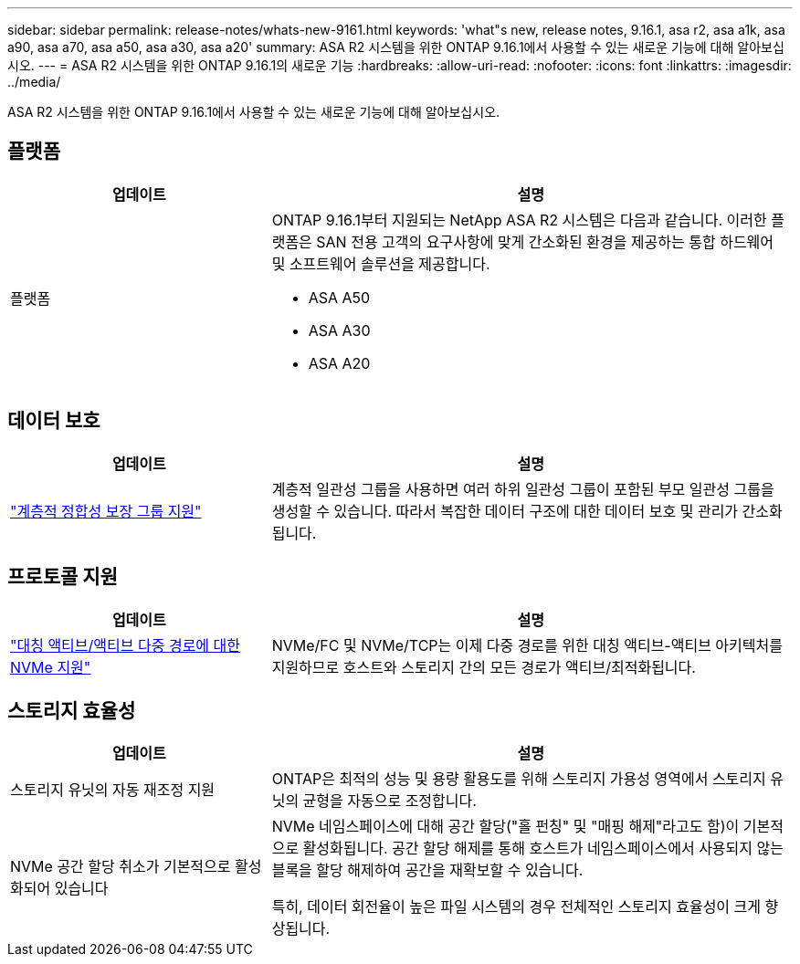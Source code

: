 ---
sidebar: sidebar 
permalink: release-notes/whats-new-9161.html 
keywords: 'what"s new, release notes, 9.16.1, asa r2, asa a1k, asa a90, asa a70, asa a50, asa a30, asa a20' 
summary: ASA R2 시스템을 위한 ONTAP 9.16.1에서 사용할 수 있는 새로운 기능에 대해 알아보십시오. 
---
= ASA R2 시스템을 위한 ONTAP 9.16.1의 새로운 기능
:hardbreaks:
:allow-uri-read: 
:nofooter: 
:icons: font
:linkattrs: 
:imagesdir: ../media/


[role="lead"]
ASA R2 시스템을 위한 ONTAP 9.16.1에서 사용할 수 있는 새로운 기능에 대해 알아보십시오.



== 플랫폼

[cols="2,4"]
|===
| 업데이트 | 설명 


| 플랫폼  a| 
ONTAP 9.16.1부터 지원되는 NetApp ASA R2 시스템은 다음과 같습니다. 이러한 플랫폼은 SAN 전용 고객의 요구사항에 맞게 간소화된 환경을 제공하는 통합 하드웨어 및 소프트웨어 솔루션을 제공합니다.

* ASA A50
* ASA A30
* ASA A20


|===


== 데이터 보호

[cols="2,4"]
|===
| 업데이트 | 설명 


| link:../data-protection/manage-consistency-groups.html["계층적 정합성 보장 그룹 지원"] | 계층적 일관성 그룹을 사용하면 여러 하위 일관성 그룹이 포함된 부모 일관성 그룹을 생성할 수 있습니다. 따라서 복잡한 데이터 구조에 대한 데이터 보호 및 관리가 간소화됩니다. 
|===


== 프로토콜 지원

[cols="2,4"]
|===
| 업데이트 | 설명 


| link:../get-started/learn-about.html["대칭 액티브/액티브 다중 경로에 대한 NVMe 지원"] | NVMe/FC 및 NVMe/TCP는 이제 다중 경로를 위한 대칭 액티브-액티브 아키텍처를 지원하므로 호스트와 스토리지 간의 모든 경로가 액티브/최적화됩니다. 
|===


== 스토리지 효율성

[cols="2,4"]
|===
| 업데이트 | 설명 


| 스토리지 유닛의 자동 재조정 지원 | ONTAP은 최적의 성능 및 용량 활용도를 위해 스토리지 가용성 영역에서 스토리지 유닛의 균형을 자동으로 조정합니다. 


| NVMe 공간 할당 취소가 기본적으로 활성화되어 있습니다  a| 
NVMe 네임스페이스에 대해 공간 할당("홀 펀칭" 및 "매핑 해제"라고도 함)이 기본적으로 활성화됩니다. 공간 할당 해제를 통해 호스트가 네임스페이스에서 사용되지 않는 블록을 할당 해제하여 공간을 재확보할 수 있습니다.

특히, 데이터 회전율이 높은 파일 시스템의 경우 전체적인 스토리지 효율성이 크게 향상됩니다.

|===